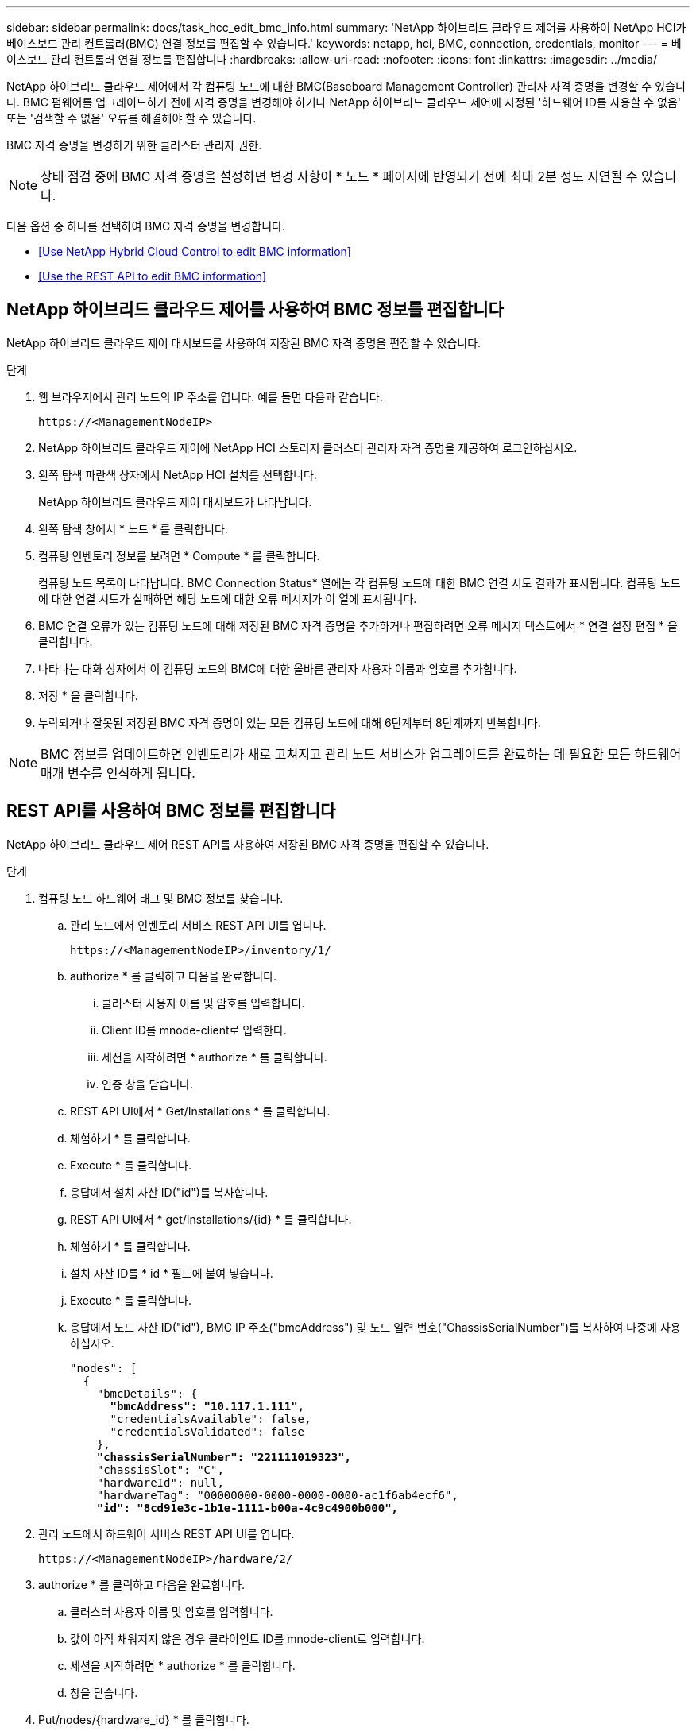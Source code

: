 ---
sidebar: sidebar 
permalink: docs/task_hcc_edit_bmc_info.html 
summary: 'NetApp 하이브리드 클라우드 제어를 사용하여 NetApp HCI가 베이스보드 관리 컨트롤러(BMC) 연결 정보를 편집할 수 있습니다.' 
keywords: netapp, hci, BMC, connection, credentials, monitor 
---
= 베이스보드 관리 컨트롤러 연결 정보를 편집합니다
:hardbreaks:
:allow-uri-read: 
:nofooter: 
:icons: font
:linkattrs: 
:imagesdir: ../media/


[role="lead"]
NetApp 하이브리드 클라우드 제어에서 각 컴퓨팅 노드에 대한 BMC(Baseboard Management Controller) 관리자 자격 증명을 변경할 수 있습니다. BMC 펌웨어를 업그레이드하기 전에 자격 증명을 변경해야 하거나 NetApp 하이브리드 클라우드 제어에 지정된 '하드웨어 ID를 사용할 수 없음' 또는 '검색할 수 없음' 오류를 해결해야 할 수 있습니다.

BMC 자격 증명을 변경하기 위한 클러스터 관리자 권한.


NOTE: 상태 점검 중에 BMC 자격 증명을 설정하면 변경 사항이 * 노드 * 페이지에 반영되기 전에 최대 2분 정도 지연될 수 있습니다.

다음 옵션 중 하나를 선택하여 BMC 자격 증명을 변경합니다.

* <<Use NetApp Hybrid Cloud Control to edit BMC information>>
* <<Use the REST API to edit BMC information>>




== NetApp 하이브리드 클라우드 제어를 사용하여 BMC 정보를 편집합니다

NetApp 하이브리드 클라우드 제어 대시보드를 사용하여 저장된 BMC 자격 증명을 편집할 수 있습니다.

.단계
. 웹 브라우저에서 관리 노드의 IP 주소를 엽니다. 예를 들면 다음과 같습니다.
+
[listing]
----
https://<ManagementNodeIP>
----
. NetApp 하이브리드 클라우드 제어에 NetApp HCI 스토리지 클러스터 관리자 자격 증명을 제공하여 로그인하십시오.
. 왼쪽 탐색 파란색 상자에서 NetApp HCI 설치를 선택합니다.
+
NetApp 하이브리드 클라우드 제어 대시보드가 나타납니다.

. 왼쪽 탐색 창에서 * 노드 * 를 클릭합니다.
. 컴퓨팅 인벤토리 정보를 보려면 * Compute * 를 클릭합니다.
+
컴퓨팅 노드 목록이 나타납니다. BMC Connection Status* 열에는 각 컴퓨팅 노드에 대한 BMC 연결 시도 결과가 표시됩니다. 컴퓨팅 노드에 대한 연결 시도가 실패하면 해당 노드에 대한 오류 메시지가 이 열에 표시됩니다.

. BMC 연결 오류가 있는 컴퓨팅 노드에 대해 저장된 BMC 자격 증명을 추가하거나 편집하려면 오류 메시지 텍스트에서 * 연결 설정 편집 * 을 클릭합니다.
. 나타나는 대화 상자에서 이 컴퓨팅 노드의 BMC에 대한 올바른 관리자 사용자 이름과 암호를 추가합니다.
. 저장 * 을 클릭합니다.
. 누락되거나 잘못된 저장된 BMC 자격 증명이 있는 모든 컴퓨팅 노드에 대해 6단계부터 8단계까지 반복합니다.



NOTE: BMC 정보를 업데이트하면 인벤토리가 새로 고쳐지고 관리 노드 서비스가 업그레이드를 완료하는 데 필요한 모든 하드웨어 매개 변수를 인식하게 됩니다.



== REST API를 사용하여 BMC 정보를 편집합니다

NetApp 하이브리드 클라우드 제어 REST API를 사용하여 저장된 BMC 자격 증명을 편집할 수 있습니다.

.단계
. 컴퓨팅 노드 하드웨어 태그 및 BMC 정보를 찾습니다.
+
.. 관리 노드에서 인벤토리 서비스 REST API UI를 엽니다.
+
[listing]
----
https://<ManagementNodeIP>/inventory/1/
----
.. authorize * 를 클릭하고 다음을 완료합니다.
+
... 클러스터 사용자 이름 및 암호를 입력합니다.
... Client ID를 mnode-client로 입력한다.
... 세션을 시작하려면 * authorize * 를 클릭합니다.
... 인증 창을 닫습니다.


.. REST API UI에서 * Get/Installations * 를 클릭합니다.
.. 체험하기 * 를 클릭합니다.
.. Execute * 를 클릭합니다.
.. 응답에서 설치 자산 ID("id")를 복사합니다.
.. REST API UI에서 * get/Installations/{id} * 를 클릭합니다.
.. 체험하기 * 를 클릭합니다.
.. 설치 자산 ID를 * id * 필드에 붙여 넣습니다.
.. Execute * 를 클릭합니다.
.. 응답에서 노드 자산 ID("id"), BMC IP 주소("bmcAddress") 및 노드 일련 번호("ChassisSerialNumber")를 복사하여 나중에 사용하십시오.
+
[listing, subs="+quotes"]
----
"nodes": [
  {
    "bmcDetails": {
      *"bmcAddress": "10.117.1.111",*
      "credentialsAvailable": false,
      "credentialsValidated": false
    },
    *"chassisSerialNumber": "221111019323",*
    "chassisSlot": "C",
    "hardwareId": null,
    "hardwareTag": "00000000-0000-0000-0000-ac1f6ab4ecf6",
    *"id": "8cd91e3c-1b1e-1111-b00a-4c9c4900b000",*
----


. 관리 노드에서 하드웨어 서비스 REST API UI를 엽니다.
+
[listing]
----
https://<ManagementNodeIP>/hardware/2/
----
. authorize * 를 클릭하고 다음을 완료합니다.
+
.. 클러스터 사용자 이름 및 암호를 입력합니다.
.. 값이 아직 채워지지 않은 경우 클라이언트 ID를 mnode-client로 입력합니다.
.. 세션을 시작하려면 * authorize * 를 클릭합니다.
.. 창을 닫습니다.


. Put/nodes/{hardware_id} * 를 클릭합니다.
. 체험하기 * 를 클릭합니다.
. "hardware_id" 매개 변수에 앞서 저장한 노드 자산 ID를 입력합니다.
. 페이로드에 다음 정보를 입력합니다.
+
|===
| 매개 변수 | 설명 


| 'assetId' | 1단계에서 저장한 설치 자산 ID('id')입니다(f). 


| 'bmcIp'입니다 | 1단계에서 저장한 BMC IP 주소('bmcAddress')입니다(k). 


| 'bmcPassword | 업데이트된 암호를 사용하여 BMC에 로그인합니다. 


| 'bmcUsername'입니다 | 업데이트된 사용자 이름을 사용하여 BMC에 로그인합니다. 


| '일련 번호' | 하드웨어의 섀시 일련 번호입니다. 
|===
+
페이로드 예:

+
[listing]
----
{
  "assetId": "7bb41e3c-2e9c-2151-b00a-8a9b49c0b0fe",
  "bmcIp": "10.117.1.111",
  "bmcPassword": "mypassword1",
  "bmcUsername": "admin1",
  "serialNumber": "221111019323"
}
----
. BMC 자격 증명을 업데이트하려면 * 실행 * 을 클릭합니다. 결과가 성공적이면 다음과 유사한 응답이 반환됩니다.
+
[listing]
----
{
  "credentialid": "33333333-cccc-3333-cccc-333333333333",
  "host_name": "hci-host",
  "id": "8cd91e3c-1b1e-1111-b00a-4c9c4900b000",
  "ip": "1.1.1.1",
  "parent": "abcd01y3-ab30-1ccc-11ee-11f123zx7d1b",
  "type": "BMC"
}
----


[discrete]
== 자세한 내용을 확인하십시오

* https://kb.netapp.com/Advice_and_Troubleshooting/Hybrid_Cloud_Infrastructure/NetApp_HCI/Known_issues_and_workarounds_for_Compute_Node_upgrades["컴퓨팅 노드 업그레이드에 대한 알려진 문제 및 해결 방법"^]
* https://docs.netapp.com/us-en/vcp/index.html["vCenter Server용 NetApp Element 플러그인"^]
* https://www.netapp.com/hybrid-cloud/hci-documentation/["NetApp HCI 리소스 페이지 를 참조하십시오"^]

